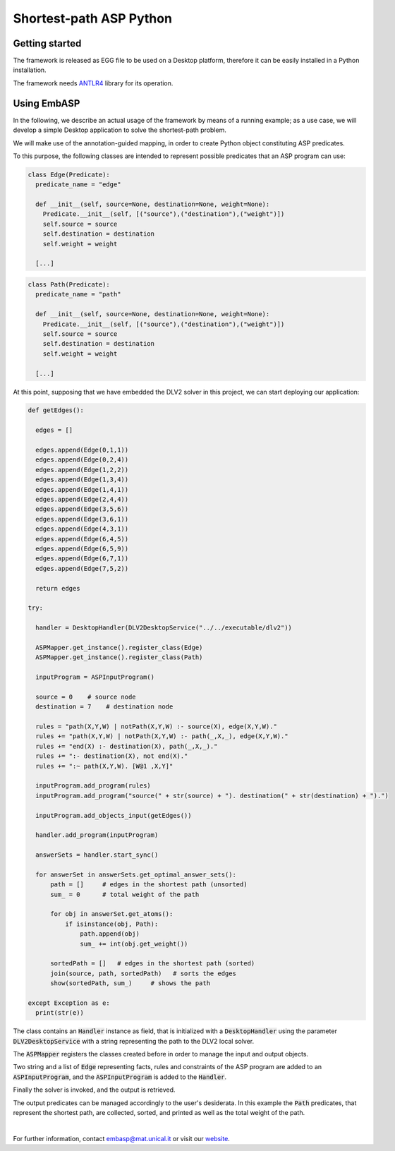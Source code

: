 ========================
Shortest-path ASP Python
========================

Getting started
===============

The framework is released as EGG file to be used on a Desktop platform, therefore it can be easily installed in a Python installation.

The framework needs `ANTLR4 <https://www.antlr.org/>`_ library for its operation.

Using EmbASP
============

In the following, we describe an actual usage of the framework by means of a running example;
as a use case, we will develop a simple Desktop application to solve the shortest-path problem.

.. image:: ../_image/shortest-path.png
   :align: center

We will make use of the annotation-guided mapping, in order to create Python object constituting ASP predicates.

To this purpose, the following classes are intended to represent possible predicates that an ASP program can use:

.. code-block:: python

  class Edge(Predicate):
    predicate_name = "edge"
    
    def __init__(self, source=None, destination=None, weight=None):
      Predicate.__init__(self, [("source"),("destination"),("weight")])
      self.source = source
      self.destination = destination
      self.weight = weight

    [...]

.. code-block:: python

  class Path(Predicate):
    predicate_name = "path"

    def __init__(self, source=None, destination=None, weight=None):
      Predicate.__init__(self, [("source"),("destination"),("weight")])
      self.source = source
      self.destination = destination
      self.weight = weight

    [...]

At this point, supposing that we have embedded the DLV2 solver in this project, we can start deploying our application:

.. code-block:: python
  
  def getEdges():

    edges = []
    
    edges.append(Edge(0,1,1))
    edges.append(Edge(0,2,4))
    edges.append(Edge(1,2,2))
    edges.append(Edge(1,3,4))
    edges.append(Edge(1,4,1))
    edges.append(Edge(2,4,4))
    edges.append(Edge(3,5,6))
    edges.append(Edge(3,6,1))
    edges.append(Edge(4,3,1))
    edges.append(Edge(6,4,5))
    edges.append(Edge(6,5,9))
    edges.append(Edge(6,7,1))
    edges.append(Edge(7,5,2))

    return edges

  try:
    
    handler = DesktopHandler(DLV2DesktopService("../../executable/dlv2"))

    ASPMapper.get_instance().register_class(Edge)
    ASPMapper.get_instance().register_class(Path)

    inputProgram = ASPInputProgram()

    source = 0    # source node
    destination = 7    # destination node
    
    rules = "path(X,Y,W) | notPath(X,Y,W) :- source(X), edge(X,Y,W)."
    rules += "path(X,Y,W) | notPath(X,Y,W) :- path(_,X,_), edge(X,Y,W)."
    rules += "end(X) :- destination(X), path(_,X,_)."
    rules += ":- destination(X), not end(X)."
    rules += ":~ path(X,Y,W). [W@1 ,X,Y]"

    inputProgram.add_program(rules)
    inputProgram.add_program("source(" + str(source) + "). destination(" + str(destination) + ").")
    
    inputProgram.add_objects_input(getEdges())

    handler.add_program(inputProgram)
    
    answerSets = handler.start_sync()

    for answerSet in answerSets.get_optimal_answer_sets():
        path = []     # edges in the shortest path (unsorted)
        sum_ = 0      # total weight of the path
    
        for obj in answerSet.get_atoms():
            if isinstance(obj, Path):
                path.append(obj)
                sum_ += int(obj.get_weight())
    
	sortedPath = []   # edges in the shortest path (sorted)
        join(source, path, sortedPath)   # sorts the edges
        show(sortedPath, sum_)     # shows the path
    
  except Exception as e:
    print(str(e))

The class contains an :code:`Handler` instance as field, that is initialized with a :code:`DesktopHandler` using the parameter :code:`DLV2DesktopService` with a string representing the path to the DLV2 local solver.

The :code:`ASPMapper` registers the classes created before in order to manage the input and output objects.

Two string and a list of :code:`Edge` representing facts, rules and constraints of the ASP program are added to an :code:`ASPInputProgram`, and the :code:`ASPInputProgram` is added to the :code:`Handler`.

Finally the solver is invoked, and the output is retrieved.

The output predicates can be managed accordingly to the user's desiderata. In this example the :code:`Path` predicates, that represent the shortest path, are collected, sorted, and printed as well as the total weight of the path.

|

For further information, contact `embasp@mat.unical.it <embasp@mat.unical.it>`_ or visit our `website <https://www.mat.unical.it/calimeri/projects/embasp/>`_.
